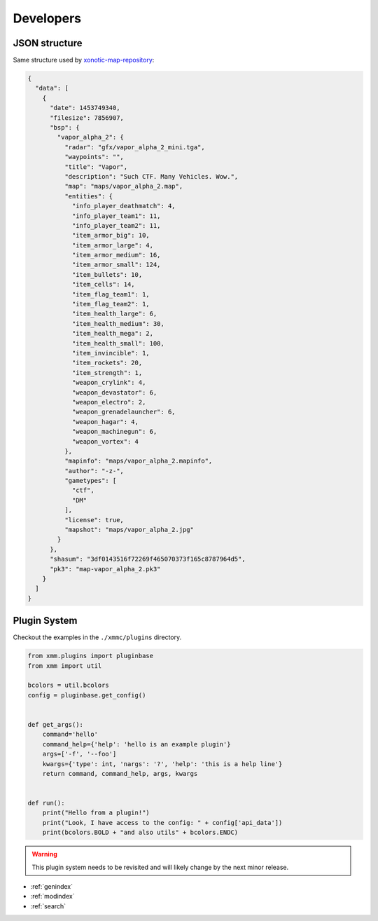 Developers
==========

JSON structure
--------------

Same structure used by `xonotic-map-repository`_:

.. code-block:: json

    {
      "data": [
        {
          "date": 1453749340,
          "filesize": 7856907,
          "bsp": {
            "vapor_alpha_2": {
              "radar": "gfx/vapor_alpha_2_mini.tga",
              "waypoints": "",
              "title": "Vapor",
              "description": "Such CTF. Many Vehicles. Wow.",
              "map": "maps/vapor_alpha_2.map",
              "entities": {
                "info_player_deathmatch": 4,
                "info_player_team1": 11,
                "info_player_team2": 11,
                "item_armor_big": 10,
                "item_armor_large": 4,
                "item_armor_medium": 16,
                "item_armor_small": 124,
                "item_bullets": 10,
                "item_cells": 14,
                "item_flag_team1": 1,
                "item_flag_team2": 1,
                "item_health_large": 6,
                "item_health_medium": 30,
                "item_health_mega": 2,
                "item_health_small": 100,
                "item_invincible": 1,
                "item_rockets": 20,
                "item_strength": 1,
                "weapon_crylink": 4,
                "weapon_devastator": 6,
                "weapon_electro": 2,
                "weapon_grenadelauncher": 6,
                "weapon_hagar": 4,
                "weapon_machinegun": 6,
                "weapon_vortex": 4
              },
              "mapinfo": "maps/vapor_alpha_2.mapinfo",
              "author": "-z-",
              "gametypes": [
                "ctf",
                "DM"
              ],
              "license": true,
              "mapshot": "maps/vapor_alpha_2.jpg"
            }
          },
          "shasum": "3df0143516f72269f465070373f165c8787964d5",
          "pk3": "map-vapor_alpha_2.pk3"
        }
      ]
    }

.. _xonotic-map-repository: https://github.com/z/xonotic-map-repository

Plugin System
-------------

Checkout the examples in the ``./xmmc/plugins`` directory.

.. code-block:: python

    from xmm.plugins import pluginbase
    from xmm import util

    bcolors = util.bcolors
    config = pluginbase.get_config()


    def get_args():
        command='hello'
        command_help={'help': 'hello is an example plugin'}
        args=['-f', '--foo']
        kwargs={'type': int, 'nargs': '?', 'help': 'this is a help line'}
        return command, command_help, args, kwargs


    def run():
        print("Hello from a plugin!")
        print("Look, I have access to the config: " + config['api_data'])
        print(bcolors.BOLD + "and also utils" + bcolors.ENDC)

.. warning::

    This plugin system needs to be revisited and will likely change by the next minor release.

* :ref:`genindex`
* :ref:`modindex`
* :ref:`search`
